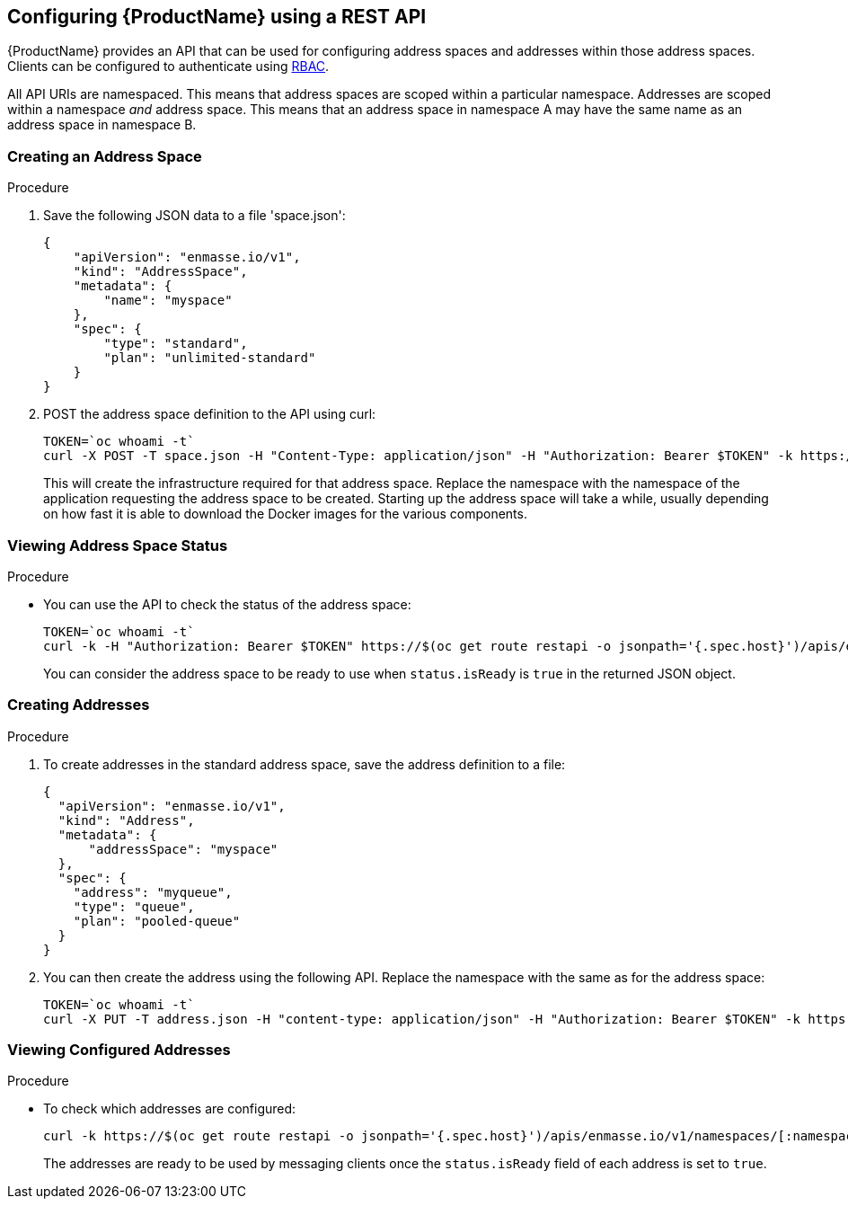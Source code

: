 [[configuring-using-restapi]]

== Configuring {ProductName} using a REST API

{ProductName} provides an API that can be used for configuring address spaces and addresses
within those address spaces. Clients can be configured to authenticate using
https://kubernetes.io/docs/admin/authorization/rbac/[RBAC^]. 

All API URIs are namespaced. This means that address spaces are scoped within a particular
namespace. Addresses are scoped within a namespace _and_ address space. This means that an address
space in namespace A may have the same name as an address space in namespace B.

=== Creating an Address Space

.Procedure

. Save the following JSON data to a file 'space.json':
+
[source,json,options="nowrap"]
----
{
    "apiVersion": "enmasse.io/v1",
    "kind": "AddressSpace",
    "metadata": {
        "name": "myspace"
    },
    "spec": {
        "type": "standard",
        "plan": "unlimited-standard"
    }
}
----
+
. POST the address space definition to the API using curl:
+
[source,options="nowrap"]
----
TOKEN=`oc whoami -t`
curl -X POST -T space.json -H "Content-Type: application/json" -H "Authorization: Bearer $TOKEN" -k https://$(oc get route restapi -o jsonpath='{.spec.host}')/apis/enmasse.io/v1/namespaces/[:namespace]/addressspaces
----
+
This will create the infrastructure required for that address space. Replace the namespace with the
namespace of the application requesting the address space to be created. Starting up the address space
will take a while, usually depending on how fast it is able to download the Docker images for the
various components.

=== Viewing Address Space Status

.Procedure

* You can use the API to check the status of the address space:
+
[source,options="nowrap"]
----
TOKEN=`oc whoami -t`
curl -k -H "Authorization: Bearer $TOKEN" https://$(oc get route restapi -o jsonpath='{.spec.host}')/apis/enmasse.io/v1/namespaces/[:namespace]/addressspaces/myspace
----
+
You can consider the address space to be ready to use when `status.isReady` is `true` in the returned JSON
object.

=== Creating Addresses

.Procedure

. To create addresses in the standard address space, save the address definition to a file:
+
[source,json,options="nowrap"]
----
{
  "apiVersion": "enmasse.io/v1",
  "kind": "Address",
  "metadata": {
      "addressSpace": "myspace"
  },
  "spec": {
    "address": "myqueue",
    "type": "queue",
    "plan": "pooled-queue"
  }
}
----

. You can then create the address using the following API. Replace the namespace with the same as for the address space:
+
[source,bash,options="nowrap"]
----
TOKEN=`oc whoami -t`
curl -X PUT -T address.json -H "content-type: application/json" -H "Authorization: Bearer $TOKEN" -k https://$(oc get route restapi -o jsonpath='{.spec.host}')/apis/enmasse.io/v1/namespaces/[:namespace]/addresses
----

=== Viewing Configured Addresses

.Procedure 

* To check which addresses are configured:
+
[source,bash,options="nowrap"]
----
curl -k https://$(oc get route restapi -o jsonpath='{.spec.host}')/apis/enmasse.io/v1/namespaces/[:namespace]/addresses
----
+
The addresses are ready to be used by messaging clients once the `status.isReady` field of each
address is set to `true`. 
